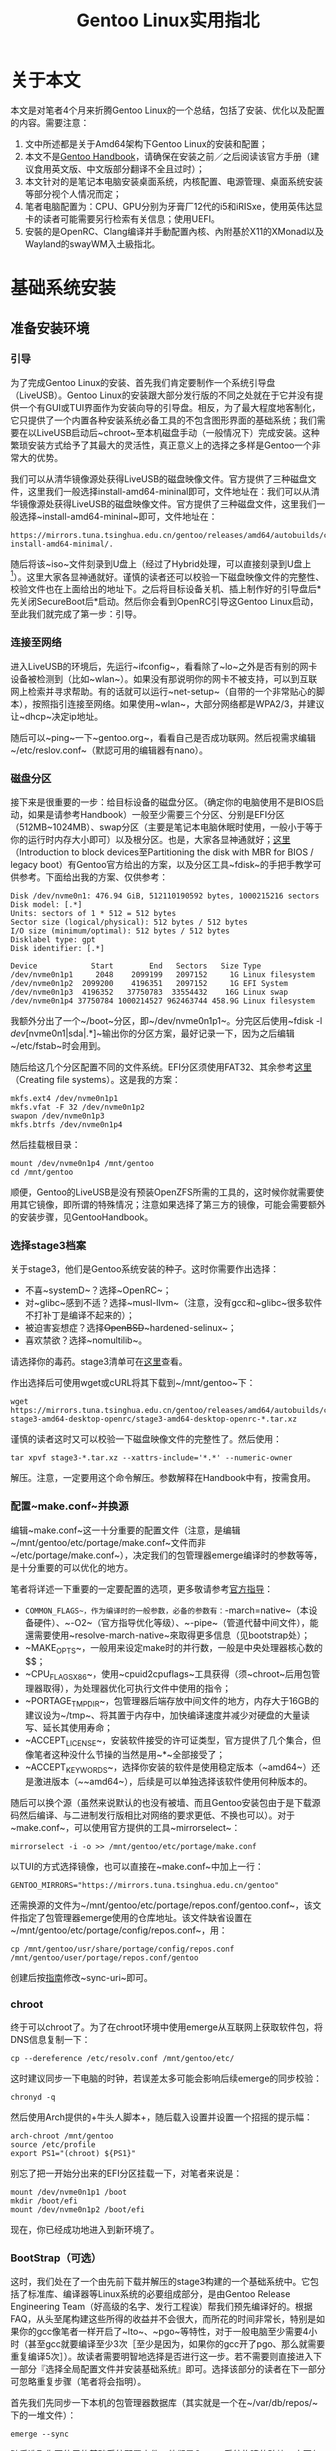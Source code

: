 #+TITLE: Gentoo Linux实用指北

* 关于本文

本文是对笔者4个月来折腾Gentoo Linux的一个总结，包括了安装、优化以及配置的内容。需要注意：

 1. 文中所述都是关于Amd64架构下Gentoo Linux的安装和配置；
 2. 本文不是[[https://wiki.gentoo.org/wiki/Handbook:AMD64][Gentoo Handbook]]，请确保在安装之前／之后阅读该官方手册（建议食用英文版、中文版部分翻译不全且过时）；
 3. 本文针对的是笔记本电脑安装桌面系统，内核配置、电源管理、桌面系统安装等部分视个人情况而定；
 4. 笔者电脑配置为：CPU、GPU分别为牙膏厂12代的i5和iRISxe，使用英伟达显卡的读者可能需要另行检索有关信息；使用UEFI。
 5. 安裝的是OpenRC、Clang编译并手動配置內核、內附基於X11的XMonad以及Wayland的swayWM入土級指北。

* 基础系统安装

** 准备安装环境

*** 引导

为了完成Gentoo Linux的安装、首先我们肯定要制作一个系统引导盘（LiveUSB）。Gentoo Linux的安装跟大部分发行版的不同之处就在于它并没有提供一个有GUI或TUI界面作为安装向导的引导盘。相反，为了最大程度地客制化，它只提供了一个内置各种安装系统必备工具的不包含图形界面的基础系统；我们需要在以LiveUSB启动后~chroot~至本机磁盘手动（一般情况下）完成安装。这种繁琐安装方式给予了其最大的灵活性，真正意义上的选择之多样是Gentoo一个非常大的优势。

我们可以从清华镜像源处获得LiveUSB的磁盘映像文件。官方提供了三种磁盘文件，这里我们一般选择install-amd64-mininal即可，文件地址在：我们可以从清华镜像源处获得LiveUSB的磁盘映像文件。官方提供了三种磁盘文件，这里我们一般选择~install-amd64-mininal~即可，文件地址在：

#+BEGIN_SRC
  https://mirrors.tuna.tsinghua.edu.cn/gentoo/releases/amd64/autobuilds/current-install-amd64-minimal/.
#+END_SRC

随后将该~iso~文件刻录到U盘上（经过了Hybrid处理，可以直接刻录到U盘上[fn::不像FreeBSD。]）。这里大家各显神通就好。谨慎的读者还可以校验一下磁盘映像文件的完整性、校验文件也在上面给出的地址下。之后将目标设备关机、插上制作好的引导盘后*先关闭SecureBoot后*启动。然后你会看到OpenRC引导这Gentoo Linux启动，至此我们就完成了第一步：引导。

*** 连接至网络

进入LiveUSB的环境后，先运行~ifconfig~，看看除了~lo~之外是否有别的网卡设备被检测到（比如~wlan~）。如果没有那说明你的网卡不被支持，可以到互联网上检索并寻求帮助。有的话就可以运行~net-setup~（自带的一个非常贴心的脚本），按照指引连接至网络。如果使用~wlan~，大部分网络都是WPA2/3，并建议让~dhcp~决定ip地址。

随后可以~ping~一下~gentoo.org~，看看自己是否成功联网。然后视需求编辑~/etc/reslov.conf~（默認可用的编辑器有nano）。

*** 磁盘分区

接下来是很重要的一步：给目标设备的磁盘分区。（确定你的电脑使用不是BIOS启动，如果是请参考Handbook）一般至少需要三个分区、分别是EFI分区（512MB~1024MB）、swap分区（主要是笔记本电脑休眠时使用，一般小于等于你的运行时内存大小即可）以及根分区。也是，大家各显神通就好；[[https://wiki.gentoo.org/wiki/Handbook:AMD64/Installation/Disks][这里]]（Introduction to block devices至Partitioning the disk with MBR for BIOS / legacy boot）有Gentoo官方给出的方案，以及分区工具~fdisk~的手把手教学可供参考。下面给出我的方案、仅供参考：

#+BEGIN_SRC
  Disk /dev/nvme0n1: 476.94 GiB, 512110190592 bytes, 1000215216 sectors
  Disk model: [.*]
  Units: sectors of 1 * 512 = 512 bytes
  Sector size (logical/physical): 512 bytes / 512 bytes
  I/O size (minimum/optimal): 512 bytes / 512 bytes
  Disklabel type: gpt
  Disk identifier: [.*]

  Device            Start        End   Sectors   Size Type
  /dev/nvme0n1p1     2048    2099199   2097152     1G Linux filesystem
  /dev/nvme0n1p2  2099200    4196351   2097152     1G EFI System
  /dev/nvme0n1p3  4196352   37750783  33554432    16G Linux swap
  /dev/nvme0n1p4 37750784 1000214527 962463744 458.9G Linux filesystem
#+END_SRC

我额外分出了一个~/boot~分区，即~/dev/nvme0n1p1~。分完区后使用~fdisk -l /dev/[nvme0n1|sda|.*]~输出你的分区方案，最好记录一下，因为之后编辑~/etc/fstab~时会用到。

随后给这几个分区配置不同的文件系统。EFI分区须使用FAT32、其余参考[[https://wiki.gentoo.org/wiki/Handbook:AMD64/Installation/Disks][这里]]（Creating file systems）。这是我的方案：

#+BEGIN_SRC shell
  mkfs.ext4 /dev/nvme0n1p1
  mkfs.vfat -F 32 /dev/nvme0n1p2
  swapon /dev/nvme0n1p3
  mkfs.btrfs /dev/nvme0n1p4
#+END_SRC

然后挂载根目录：

#+BEGIN_SRC shell
  mount /dev/nvme0n1p4 /mnt/gentoo
  cd /mnt/gentoo
#+END_SRC

顺便，Gentoo的LiveUSB是没有预装OpenZFS所需的工具的，这时候你就需要使用其它镜像，即所谓的特殊情况；注意如果选择了第三方的镜像，可能会需要额外的安装步骤，见GentooHandbook。

*** 选择stage3档案

关于stage3，他们是Gentoo系统安装的种子。这时你需要作出选择：

 * 不喜~systemD~？选择~OpenRC~；
 * 对~glibc~感到不适？选择~musl-llvm~（注意，没有gcc和~glibc~很多软件不打补丁是编译不起来的）；
 * 被迫害妄想症？选择+OpenBSD+​~hardened-selinux~；
 * 喜欢禁欲？选择~nomultilib~。

请选择你的毒药。stage3清单可在[[https://mirrors.tuna.tsinghua.edu.cn/gentoo/releases/amd64/autobuilds/][这里]]查看。

作出选择后可使用wget或cURL将其下载到~/mnt/gentoo~下：

#+BEGIN_SRC shell
  wget https://mirrors.tuna.tsinghua.edu.cn/gentoo/releases/amd64/autobuilds/current-stage3-amd64-desktop-openrc/stage3-amd64-desktop-openrc-*.tar.xz
#+END_SRC

谨慎的读者这时又可以校验一下磁盘映像文件的完整性了。然后使用：

#+BEGIN_SRC shell
  tar xpvf stage3-*.tar.xz --xattrs-include='*.*' --numeric-owner
#+END_SRC

解压。注意，一定要用这个命令解压。参数解释在Handbook中有，按需食用。

*** 配置~make.conf~并换源

编辑~make.conf~这一十分重要的配置文件（注意，是编辑~/mnt/gentoo/etc/portage/make.conf~文件而非~/etc/portage/make.conf~），决定我们的包管理器emerge编译时的参数等等，是十分重要的可以优化的地方。

笔者将详述一下重要的一定要配置的选项，更多敬请参考[[https://wiki.gentoo.org/wiki/Make.conf][官方指导]]：

 - ~COMMON_FLAGS~，作为编译时的一般参数，必备的参数有：~-march=native~（本设备硬件）、~-O2~（官方指导优化等级）、~-pipe~（管道代替中间文件），能還需要使用~resolve-march-native~來取得更多信息（见bootstrap处）；
 - ~MAKE_OPTS~，一般用来设定make时的并行数，一般是中央处理器核心数的$\frac{1}{2}$；
 - ~CPU_FLAGS_X86~，使用~cpuid2cpuflags~工具获得（须~chroot~后用包管理器取得），为处理器优化可执行文件中使用的指令；
 - ~PORTAGE_TMPDIR~，包管理器后端存放中间文件的地方，内存大于16GB的建议设为~/tmp~、将其置于内存中，加快编译速度并减少对硬盘的大量读写、延长其使用寿命；
 - ~ACCEPT_LICENSE~，安装软件接受的许可证类型，官方提供了几个集合，但像笔者这种没什么节操的当然是用~*~全部接受了；
 - ~ACCEPT_KEYWORDS~，选择你安装的软件是使用稳定版本（~amd64~）还是激进版本（~~amd64~），后续是可以单独选择该软件使用何种版本的。

随后可以换个源（虽然来说默认的也没有被墙、而且Gentoo安装包由于是下载源码然后编译、与二进制发行版相比对网络的要求更低、不换也可以）。对于~make.conf~，可以使用官方提供的工具~mirrorselect~：

#+BEGIN_SRC shell
  mirrorselect -i -o >> /mnt/gentoo/etc/portage/make.conf
#+END_SRC

以TUI的方式选择镜像，也可以直接在~make.conf~中加上一行：

#+BEGIN_SRC shell
  GENTOO_MIRRORS="https://mirrors.tuna.tsinghua.edu.cn/gentoo"
#+END_SRC

还需换源的文件为~/mnt/gentoo/etc/portage/repos.conf/gentoo.conf~，该文件指定了包管理器emerge使用的仓库地址。该文件缺省设置在~/mnt/gentoo/etc/portage/config/repos.conf~，用：

#+BEGIN_SRC shell
  cp /mnt/gentoo/usr/share/portage/config/repos.conf /mnt/gentoo/user/portage/repos.conf/gentoo
#+END_SRC

创建后按[[https://mirrors.tuna.tsinghua.edu.cn/help/gentoo-portage/][指南]]修改~sync-uri~即可。

*** chroot

终于可以chroot了。为了在chroot环境中使用emerge从互联网上获取软件包，将DNS信息复制一下：

#+BEGIN_SRC shell
  cp --dereference /etc/resolv.conf /mnt/gentoo/etc/
#+END_SRC

这时建议同步一下电脑的时钟，若误差太多可能会影响后续emerge的同步校验：

#+BEGIN_SRC shell
  chronyd -q
#+END_SRC

然后使用Arch提供的+牛头人脚本+，随后载入设置并设置一个招摇的提示幅：

#+BEGIN_SRC shell
  arch-chroot /mnt/gentoo
  source /etc/profile
  export PS1="(chroot) ${PS1}"
#+END_SRC

别忘了把一开始分出来的EFI分区挂载一下，对笔者来说是：

#+BEGIN_SRC shell
  mount /dev/nvme0n1p1 /boot
  mkdir /boot/efi
  mount /dev/nvme0n1p2 /boot/efi
#+END_SRC

现在，你已经成功地进入到新环境了。

*** BootStrap（可选）

这时，我们处在了一个由先前下载并解压的stage3构建的一个基础系统中。它包括了标准库、编译器等Linux系统的必要组成部分，是由Gentoo Release Engineering Team（好高级的名字、发行工程诶）帮我们预先编译好的。根据FAQ，从头至尾构建这些所得的收益并不会很大，而所花的时间非常长，特别是如果你的gcc像笔者一样开启了~lto~、~pgo~等特性，对于一般电脑至少需要4小时（甚至gcc就要编译至少3次［至少是因为，如果你的gcc开了pgo、那么就需要重复编译5次］）。故读者需要明智地选择是否进行这一步。若不需要则直接进入下一部分『选择全局配置文件并安装基础系统』即可。选择该部分的读者在下一部分可忽略重复步骤（笔者将会指明）。

首先我们先同步一下本机的包管理器数据库（其实就是一个在~/var/db/repos/~下的一堆文件）：

#+BEGIN_SRC shell
  emerge --sync
#+END_SRC

随后选取你要使用的基础系统配置文件，他们是Gentoo系统构建的砖块。它不仅帮你决定了~USE~、~CFLAGS~等的值，更限定了系统上软件包的版本。根据你在选stage3时和实际需求选择即可。使用：

#+BEGIN_SRC shell
  emerge profile list
  eselect profile set [num]
#+END_SRC

列出可选配置并应用。[[https://wiki.gentoo.org/wiki/Handbook:AMD64/Installation/Base][这里]]的Choosing the right profile一节有更多相关信息。

*** 从stage1到stage2

官方提供了一个脚本，我们只需要运行它即可：

#+BEGIN_SRC shell
  cd /var/db/repos/gentoo/scripts
  ./bootstrap.sh
#+END_SRC

若使用Intel的中央处理器，途中编译gcc可能会失败。这是由于其大小核导致的。你需要安装~reslove-march-native~来确定~COMMON_FLAGS~的值。

*** 从stage2到stage3

理论上按照Gentoo官方的说法，这一步只需要~emerge -e @system~构建系统工具链即可。然而由于那个~bootstrap.sh~脚本估计是没怎么维护了，出来的gcc编译器缺少构建系统所需的一个特性、需要手动使用~USE=openmp~开启。这一步你也可以配置更多gcc的特性，详见这里。为了开启这些特性，我们需要在~/etc/portage/package.use/~目录下创建一个文件（文件名无所谓，但为了可维护性有两种广泛使用的方案：创建一个文件存放所有软件的~USE~配置和为每一个需要配置的软件创建一个新文件），并写入：

#+BEGIN_SRC conf
  sys-devel/gcc openmp
#+END_SRC

即可。（如果软件名没有重叠，你也可以省去类名直接写gcc。）

随后使用以下命令：

#+BEGIN_SRC shell
  export USE="openmp"
  emerge -e @system
#+END_SRC

即可重构系统的底层依赖。至此我们就完成了从stage1到stage3的构建，可喜可贺、可喜可贺。

由于我们已经选取过了系统的全局配置（那个profile），可以跳过下一章开头的选取部分。

** 安装系统

*** 同步包管理器数据库并选取全局配置文件

首先同步包管理器所使用的软件包数据库（其实这一步就是下载放在不同文件夹里的ebuild文件）：

#+BEGIN_SRC shell
  emerge --sync
#+END_SRC

现在需要选取系统配置文件，参考官方[[https://wiki.gentoo.org/wiki/Handbook:AMD64/Installation/Base][学习资料]]中Choosing the right profile一节，列出并选择：

#+BEGIN_SRC shell
  emerge profile list
  emerge profile set [num]
#+END_SRC

*** 配置~make.conf~文件

这时我们接着配置这个文件。先前由于没有~cpuid2cpuflags~这个工具，无法配置该环境变量，现在我们只需：

#+BEGIN_SRC shell
  emerge --oneshot --ask app-portage/cpuid2cpuflags # 安装
  cpuid2cpuflags # 输出
  emerge -c app-portage/cpuid2cpuflags # 过河拆桥
#+END_SRC

即可。

然后配置显卡（一些软件如mesa可能会用到该变量）：

#+BEGIN_SRC shell
  echo "VIDEO_CARDS=\"intel\"" >> /etc/portage/make.conf
#+END_SRC

怎么指导我的设备该填写怎样的值，需要怎样的配置呢？[[https://wiki.gentoo.org/wiki/AMDGPU][AMD]]、[[https://wiki.gentoo.org/wiki/Intel][Intel]]、Nvidia[[https://wiki.gentoo.org/wiki/Nouveau][开源]]和[[https://wiki.gentoo.org/wiki/NVIDIA][闭源]]。（还是老黄有牌面。）

*** 重建系统（可选）

这一步是可选的，且只在你做出了：

 1. 修改全局的~USE~旗标后；
 2. 出尔反尔、做出了跟你在选取stage3文件时截然相反的选择（比如从OpenRC投向了SystemD）；
 3. 不赶时间、生活比较从容时才会带来好处。如果你赶时间，即使你做出了1、2中的行为也可以闲适自得地跳过这步，因为可能会需要一段等待的时间。

如果坚定信念决定重建，执行：

#+BEGIN_SRC shell
  emerge -avuDN @world
#+END_SRC

然后按下回车就好。等emerge干好了工作，再用：

#+BEGIN_SRC shell
  emerge --ask --depclean
#+END_SRC

移除不被依赖的软件包（这步十分残忍、请确认后再确认）。

*** 本地化

从这一节开始，就需要区分OpenRC和SystemD各自的步骤。笔者用的是OpenRC，使用SystemD的用家可以从[[https://wiki.gentoo.org/wiki/Handbook:AMD64/Installation/Base][这里]]的Optional: Using systemd as the system and service manager处开始按步骤使用不同的命令完成安装（两种方案在安装时只会有细节上的区别）。

首先我们设定时区，使用以下命令查看可用时区：

#+BEGIN_SRC shell
  ls -l /usr/share/zoneinfo
#+END_SRC

所谓时区其实就是这个目录下的類目录中细分的文件，非常符合所谓的Unix哲学、这很好。然后应用：

#+BEGIN_SRC shell
  echo "Asia/Shanghai" > /etc/timezone
  emerge --config sys-libs/timezone-data
#+END_SRC

接着我们设置本地语言环境（locale），修改（取消注释）~/etc/locale.gen~文件即可。编辑修改该文件后、应用：

#+BEGIN_SRC shell
  nano /etc/locale.gen # 修改文件
  locale-gen # 生成
  eselect locale list # 列出可选的本地语言环境
  eselect locale set [num] # 选取你需要的环境
#+END_SRC

最后我们使上述配置生效：

#+BEGIN_SRC shell
  env-update && source /etc/profile && export PS1="(chroot) ${PS1}"
#+END_SRC

** 配置系统内核（手动配置可选）

终于到了配置内核的时候。有三种方案供各位选择：

 1. 用发行版内核、发行版内核不会针对你的设备作任何修改、但主打的一个省心方便且快捷，官方甚至贴心地提供了编译好的内核、将会在下文提到；
 2. 用混合驱动模式、使用官方提供的genkernel工具、能够自己配置内核、但对一些后续的扩展来说不是很方便（比如你想打一个cjkTTY补丁或者想用plymouth配置Boot Splash）、好处大概在于自动化；
 3. 手动编译、即下文主要讲的方案。

*** 必要驱动安装

这一步是无论你使用什么内核安装方式都需要完成的。我使用emerge提供的集合方式安装（便于管理）。先创建目录：

#+BEGIN_SRC shell
  mkdir /etc/portage/sets
#+END_SRC

这个目录就是我们存放所有集合文件的地方。随后在该目录下创建一个文件、文件名随意、但最好跟该集合包含的包有关。比如为了存放驱动，我们创建一个名为~firmware~的文件并在其中写入要安装的包：

#+BEGIN_SRC shell
  touch /etc/portage/sets/firmware
  echo "sys-kernel/linux-firmware" >> /etc/portage/sets/firmware # 需安装的linux-firmware包
  echo "sys-firmware/sof-firmware" >> /etc/portage/sets/firmware # 需安装的sof-firmware包（声卡驱动）
#+END_SRC

随后使用：

#+BEGIN_SRC shell
  emerge --ask @firmware
#+END_SRC

即可安装~linux-firmware~和~sof-firmware~两个包。如果不使用集合的方式，则将~@firmware~替换为两个包的名字即可。

*** 发行版内核安装

以下是使用GNU GRUB作为系统引导时的安装步骤，如果有特殊需求参考[[https://wiki.gentoo.org/wiki/Handbook:AMD64/Installation/Kernel][这里]]的Distribution kernels一节即可。

首先我们要安装~installkernel~这个包。如果你有在内核升级后自动帮你运行~grub-mkconfig~指令的需求的话，需要打开该包的~grub~特性：

#+BEGIN_SRC shell
  touch /etc/portage/package.use/installkernel
  echo "sys-kernel/installkernel grub" >> /etc/portage/package.use/installkernel
#+END_SRC

随后创建kernel集合：

#+BEGIN_SRC shell
  touch /etc/portage/sets/kernel
  echo "sys-kernel/installkernel" >> /etc/portage/sets/kernel # 需安装的installkernel包
  echo "sys-kernel/gentoo-kernel" >> /etc/portage/sets/kernel # 需安装的gentoo-kernel包（如果不想本机编译内核、安装gentoo-kernel-bin即可）
#+END_SRC

然后就安装。发行版内核很大，你需要等一等。

#+BEGIN_SRC shell
  emerge --ask @kernel
#+END_SRC

*** 手动编译内核

同样创建kernel集合先安装需要的包：

#+BEGIN_SRC shell
  touch /etc/portage/sets/kernel
  echo "sys-kernel/gentoo-sources" >> /etc/portage/sets/kernel # 内核源文件
  echo "sys-kernel/dracut" >> /etc/portage/sets/kernel # initramfs
#+END_SRC

Gentoo提供了许多内核，比如没有对Gentoo进行适配的vanilla、性能优化的zen、以及其他的分支，根据喜好／需求选择即可。至于用来生成initramfs的dracut，也可以用官方的genkernel替代；但需要注意的是genkernel至今未提供对plymouth的支持。

同样使用~emerge -a @kernel~安装后，即可开始配置：

#+BEGIN_SRC shell
  cd /usr/src/linux-6.1.67-gentoo/ # 最后的文件夹名会根据你所安装内核及版本有所区别
  make menuconfig # 基于ncurces的菜单式配置界面
#+END_SRC

如果你想使用clang/llvm工具链代替GUN来编译内核、使用：

#+BEGIN_SRC shell
  LLVM=1 make menuconfig # 注意、随后make时也要LLVM=1 make -j
#+END_SRC

关于内核配置，我不推荐使用~make localyesconfig~的方式，因为这种方式只会将正在使用的驱动改成~yes~（嵌入），建议只做为参考（不怕折腾可以试试先取消选择所有驱动再用~make localmodconfig~）。在配置显卡／声卡／网卡的驱动时，不建议嵌入、而作为模块载入。否则可能导致找不到网卡、无声音、mpv报错等问题。关于内核各个选项的意义、推荐阅读金步国的[[https://www.jinbuguo.com/kernel/longterm-linux-kernel-options.html][Linux-4.4-x86_64内核配置选项简介]]，然后对照着配置就好。遇到不明白的就善用搜索。同时，在[[https://wiki.gentoo.org/wiki/Handbook:AMD64/Installation/Kernel][官方文档]]的Alternative: Manual configuration一章中有关于内核必须的配置提示及警告。Gentoo Wiki上也会写出一些对内核有特殊要求的包对应的配置要求，需要特别注意。比如这是iwd（~wpa_supplicant~的现代替代）所需的内核配置，写的十分详细：

#+BEGIN_SRC
  Security options  --->
      [*] Enable access key retention support
      [*] Diffie-Hellman operations on retained keys
  Networking support  --->
      [*] Wireless  --->
          <M> cfg80211 - wireless configuration API
  Cryptographic API  --->
      *** Public-key cryptography ***
      [*] RSA algorithm
      [*] Diffie-Hellman algorithm
      *** Block modes ***
      [*] ECB support
      *** Hash modes ***
      [*] HMAC support
      *** Digest ***
      [*] MD4 digest algorithm
      [*] MD5 digest algorithm
      [*] SHA1 digest algorithm
      [*] SHA1 digest algorithm (SSSE3/AVX/AVX2/SHA-NI)   // AMD64 and SSSE3
      [*] SHA224 and SHA256 digest algorithm
      [*] SHA256 digest algorithm (SSSE3/AVX/AVX2/SHA-NI) // AMD64 and SSSE3
      [*] SHA384 and SHA512 digest algorithms
      [*] SHA512 digest algorithm (SSSE3/AVX/AVX2)        // AMD64 and SSSE3
      *** Ciphers **
      [*] AES cipher algorithms
      [*] AES cipher algorithms (x86_64)                  // AMD64
      [*] AES cipher algorithms (AES-NI)                  // X86_AES
      [*] ARC4 cipher algorithm
      [*] DES and Triple DES EDE cipher algorithms
      [*] Triple DES EDE cipher algorithm (x86-64)        // AMD64
      *** Random Number Generation ***
      [*] User-space interface for hash algorithms
      [*] User-space interface for symmetric key cipher algorithms
      [*] Asymmetric (public-key cryptographic) key type  --->
          [*] Asymmetric public-key crypto algorithm subtype
          [*] X.509 certificate parser
          [*] PKCS#7 message parser
          <M> PKCS#8 private key parser                   // linux kernel 4.20 or higher
#+END_SRC

所以在手动配置内核所能带来的精简之外，安装软件时便可能需要额外的折腾，比如iptables、这个东西需要的内核配置特别多，但想要在QEMU里玩游戏还必须配置。如果你的笔记本电脑需要能用的电源管理，别忘了看这篇[[https://wiki.gentoo.org/wiki/Power_management/Guide][电源管理]]（建议别嫌麻烦，把~thermald~配一下）和这篇[[https://wiki.gentoo.org/wiki/Suspend_and_hibernate][关于休眠]]的文章。同时也注意一下时钟滴答模型、频率这些对性能影响较大的选项。

在大显神通之后，想必各位也完成了配置。退出menuconfig界面并保存之后，你的配置会被写入当前目录下的~.config~文件中。接下来使用：

#+BEGIN_SRC shell
  make -j11 # 根据自己硬件调整
  make modules_install
  make install
  dracut --force --hostonly # 生成initramfs，如果你在内核中配置了支持的压缩方式，别忘了指定，如--xz
#+END_SRC

最后别忘记：

#+BEGIN_SRC shell
  eselect kernel list # 查看可用内核
  eselect kernel set [num] # 选取
#+END_SRC

** 杂项、工具、及系统引导

*** ~fstab~文件

为了让系统知道该挂载硬盘的哪个分区、每个分区上装的是什么东西、用的是什么文件系统、挂载时需要什么参数、以及挂载的行为、优先级等，需要编辑~/etc/fstab~文件。具体的语法请看[[https://wiki.gentoo.org/wiki/Handbook:AMD64/Installation/System][这里]]的About fstab一节。下面是我的配置，供参考：

#+BEGIN_SRC shell
  /dev/nvme0n1p1    /boot        ext4    defaults        1    2
  /dev/nvme0n1p2    /boot/efi    vfat    defaults        0    2
  /dev/nvme0n1p3    none         swap    sw              0    0
  /dev/nvme0n1p4    /            btrfs   compress=zstd:2 0    1
#+END_SRC

这个文件比较重要，千万别手抖。

*** 网络相关

我们先给自己的机器设一个主机名（注意：如果你在内核里指定了就不要冲突）：

#+BEGIN_SRC shell
  echo gentoo > /etc/hostname
#+END_SRC

随后安装一个网络管理器。一般常用的是NetworkManager（如果你要用Gnome必装、KDE考虑、xfce谨慎、对于WM来说就太重了），还有就是Gentoo自己的netifrc、ConnMan这些。我用的是iwd，单独使用需开启~standalone~特性：

#+BEGIN_SRC shell
  touch /etc/portage/package.use/iwd
  echo "net-wireless/iwd client monitor standalone" >> /etc/portage/package.use/iwd
  emerge -a iwd # 我使用集合来管理，但为了命令精简往后一次只需安装单个包时会直接安装
#+END_SRC

随后编辑~/etc/iwd/main.conf~文件：

#+BEGIN_SRC conf
  # /etc/iwd/main.conf

  [General]
  EnableNetworkConfiguration=true

  [Network]
  NameResolvingService=resolvconf
#+END_SRC

最后使其开机自启：

#+BEGIN_SRC shell
  rc-update add iwd default
#+END_SRC

也推荐Gentoo自己的netifrc、但是就是说我嫌~net.wlan0~太丑了（其他都是什么~local~、~consolefont~、~tlp~，风格完全不统一啊）。

然后各位视需求编辑一下~/etc/hosts~文件即可。

*** 系统信息

首先设置root账户的密码（弱密码会提醒）：

#+BEGIN_SRC shell
  passwd
#+END_SRC

随后配置一下OpenRC，比如看看自己要不要开一个parallel什么的（我觉得意义不是很大）：

#+BEGIN_SRC shell
  nano /etc/rc.conf
#+END_SRC

由于大部分在大陆买的电脑键盘盘布局是标准的US布局，就不需要管~/etc/conf.d/keymap~。但需要注意的是硬件时钟，用~date~命令看看是不是UTC，如果不是就需要在~/etc/conf.d/hwclock~里设置~clock="local"~。

*** 系统工具

先安装系统日志管理，可选的有sysklogd、syslog-ng和metalog。

#+BEGIN_SRC shell
  emerge -a app-admin/syslog-ng
#+END_SRC

随后Handbook 上建议安装一个 CronDaemon（定时规划任务）、这个我觉得没必要手动装，你在安装一些需要用到该功能的包时会自动把它作为依赖装上的。可选的有cronie、dcron、fcron和bcron。

如果你打算就用默认的bash、装一个自动补全会极大提升你的使用体验：

#+BEGIN_SRC shell
  emerge -a app-shells/bash-completion
#+END_SRC

如果你希望（在启动时）同步硬件时钟：

#+BEGIN_SRC shell
  emerge -a net-misc/ntp # 常用的还有chrony等
  rc-update add ntp-client default
#+END_SRC

最后针对你选取的文件系统，需要安装其常用工具：

#+BEGIN_SRC shell
  touch /etc/portage/sets/fs # fs集合
  echo "sys-fs/e2fsprogs" >> /etc/portage/sets/fs # ext4用
  echo "sys-fs/dosfstools" >> /etc/portage/sets/fs # vFAT用
  echo "sys-fs/btrfs-progs" >> /etc/portage/sets/fs # btrfs用
  emerge --ask @fs # 安装
#+END_SRC

除非你是root敢死队、不然还是装一个doas／sudo比较好。我用doas，因为我是个人笔记本电脑，完全用不到sudo的那么多功能：

#+BEGIN_SRC shell
  emerge -a app-admin/doas
#+END_SRC

然后根据[[https://wiki.gentoo.org/wiki/Doas][Gentoo Wiki]]，创建一个安全的配置文件后配置doas：

#+BEGIN_SRC shell
  touch /etc/doas.conf
  chown -c root:root /etc/doas.conf
  chmod -c 0400 /etc/doas.conf
#+END_SRC

然后将对doas的配置写在刚创建的~/etc/doas.conf~文件中即可：

#+BEGIN_SRC shell
  permit nopass :wheel # 危险，除非你知道你在做什么，否则不要照抄
#+END_SRC

因为除了我之外不会有人碰我电脑，我也不是從事高危行業什么的，所以设置是只要用户在wheel组里无需密码就可以用doas获得root权限。

最后如果你希望你的开机界面好看一点、可以安装plymouth：

#+BEGIN_SRC shell
  touch /etc/portage/sets/bootsplash # bootsplash集合
  echo "sys-boot/plymouth" >> /etc/portage/sets/bootsplash # 本体
  echo "sys-boot/plymouth-openrc-plugin" >> /etc/portage/sets/bootsplash # 交合用
#+END_SRC

这时如果你选了~amd64~的稳定版，你可能会发现它被mask了。使用：

#+BEGIN_SRC shell
  touch /etc/portage/package.accept_keywords/bootsplash
  emerge -a @bootsplash --autounmask-write --autounmask
  mv /etc/portage/package.accept_keywords/._*bootsplash /etc/portage/package.accept_keywords/bootsplash # 如果你想把所有需要unmask的放在一个文件里，那么也可以把这一步替换为dispatch-conf
#+END_SRC

常用的unmask的工具是~dispatch-conf~，但有时候会在决定该将更新的规则写入哪个文件时犯错误，所以上面提供了另一种思路。顺便，它默认的diff是没有颜色区分的，这不好；于是我们修改~/etc/dispatch-conf.conf~文件中的一行为：

#+BEGIN_SRC shell
  diff="diff --color=always -Nu '%s' '%s'"
#+END_SRC

就好了。你还可以选择其它的diff工具，但完全没必要（这些自动生成的规则能有多复杂）。

回到plymouth，执行以下命令来选择你需要使用的启动画面：

#+BEGIN_SRC shell
  plymouth-set-default-theme -l
#+END_SRC

选择你要使用的后重新生成initramfs：

#+BEGIN_SRC shell
  plymouth-set-default-theme details
  dracut --force --hostonly
#+END_SRC

像我这样选了纯文本界面的，可能会有配置终端字体的需求。在~/etc/conf.d/consolefont~文件中修改~consolefont~为你喜欢的字体（注意看注释）：

#+BEGIN_SRC shell
  consolefont="sun12x22"
#+END_SRC

然后让它开机自启：

#+BEGIN_SRC shell
  rc-update add consolefont default
#+END_SRC

至于我为什么要用plymouth专门模拟OpenRC启动时的默认行为，因为它原生的界面可能会对不齐（因为它认为屏幕的大小变化了）。

** 系统引导

最后一步就是安装系统引导了。这里不说使用efibootmgr、也不讲Secure Boot，只说最标准的GRUB2引导（我觉得我已经写不动了、而且情况太多了）。首先UEFI用户在~/etc/portage/make.conf~文件中加上：

#+BEGIN_SRC shell
  GRUB_PLATFORMS="efi-64"
#+END_SRC

再安装GRUB（注意一定*别*漏了这一步！）：

#+BEGIN_SRC shell
  emerge -a sys-boot/grub
#+END_SRC

随后根据你先前给磁盘分区时的方案，将引导安装在该启动目录下。对于我的方案是：

#+BEGIN_SRC shell
  GRUB_CMDLINE_LINUX_DEFAULT='quiet splash'
  GRUB_GFXMODE=2160x1440x32 # 改为你自己显示屏的参数
  GRUB_GFXPAYLOAD_LINUX=keep
#+END_SRC

最后生成配置即可：

#+BEGIN_SRC shell
  grub-mkconfig -o /boot/grub/grub.cfg
#+END_SRC

** 清理

我们需要收个尾，然后重启离开livecd环境进入实打实的Gentoo Linux后准备配置桌面环境。

首先退出chroot：

#+BEGIN_SRC shell
  exit
#+END_SRC

随后解除挂载后即可关机：

#+BEGIN_SRC shell
  cd
  umount -l /mnt/gentoo/dev{/shm,/pts,}
  umount -R /mnt/gentoo
  reboot
#+END_SRC

开机后如果没出意外就会进入系统。使用root账户登录就准备好安装桌面环境了。如果启动不能也不要惊慌，再用livecd启动后chroot进去看看是哪里出问题了然后哪里不对改哪里就好。

* 桌面环境的安装

** 选择

人们的xp丰富多样，Linux的桌面环境也是牛鬼蛇神。古有X Window System、今有Wayland作为协议。两者之上又有数不清的被我们成为桌面环境的东西。桌面环境的构成如下：

 - 窗口管理器，有平铺式、叠加式和他们的杂交之分，它们控制窗口；
 - 状态栏、程序坞、合成器等，它们让我们的桌面环境变得很好。

目前主流的桌面环境有Gnome、KDE和Xfce等，还有窗口管理器如dwm等。Gnome这些是由窗口管理器和一些其他的程式组成的环境，而那些窗口管理器则需要用户自己挑选那些用来提供状态栏等功能的程式。

除此之外，许多人还会选择一个叫显示管理器的东西，它可以为用户提供图形化的登录界面以及符合直觉的切换桌面环境的东西。他们有sddm、gdm、lightdm、slim等。关于它们有一个小故事（来自[[https://book.bsdcn.org/di-4-zhang-zhuo-mian-an-zhuang/di-4.0-jie-gai-shu][FreeBSD中文社区]]）：

#+BEGIN_VERSE
  sddm、gdm、lightdm、slim在系统里+开银趴+乱战：
  sddm：我背后是KDE
  gdm：我背后是Gnome
  lightdm：我背后可以是任何一个
  slim：怎么办？好慌，潜水太久，管理员要踢我了
  系统：合着你们在我地盘上养蛊呢
#+END_VERSE

总之，要不用他们也是完全可行的。

至于选取哪个桌面系统，我第一、二次安装Gentoo时安装的都是KDE，但我觉得它有些复杂了：有非常灵活的布局，甚至可以手动拖动配置；然而当我想要程序坞根据正在运行的程序自动调整宽度时，网上推荐的方案都是安装一个图标极丑的latte dock。而且它的整体风格我不太喜欢，知乎上有人评价说像Windows，虽然我没怎么用过 Windows（一开始想装Gentoo就是因为第一次买Windows电脑然后用不惯Windows）所以不知道，但就是感觉不太对。当然KDE的性能没得说，资源占用也非常少。接着我试了试Gnome4，虽然第一眼看上去很好看，交互动作很丰富也很流畅，但是资源占用稍微高了点，同时想要稍微改一改布局什么的话非常反人类，直接就放弃了。所以当时第三次我是安装了Xfce。

用着感觉挺舒服的。但之后听说了XMonad这个用Haskell写的平铺式窗口管理器，非常好奇于是又重装了系统。发现也很好用。Haskell环境我原来就有，+虽然我一般都写OCaml的+，Gentoo有slot、不需要担心冲突。至于性能，还是可以的。至于生态，我觉得还是很丰富的，XMonad-contrib里有各种各样的包满足各种各样的需求。配置也很方便，抄Wiki的时候顺便改一改就好了。

然后第三次的时候装wine-proton的时候手残，处理循环依赖的时候忘了~--oneshot~，然后~dispatch-conf~完~emerge -avuDN @world~报依赖冲突，然后我又是一通乱搞，依赖冲突越来越多。于是又重装。还是XMonad，配置什么都有了，安装了一个非常干净的系统。但越用X Window System越觉得不干净。于是又重装，这次是swayWM，用Vulkan后端。第五次重装后我终于觉得能一直用下去了。基于Wayland的窗口管理器在字体渲染上整体观感比XOrg好了太多，在XMonad中我还需要额外设置modesetting驱动的tearfree，而触控屏、触控板的手势等是之前不敢想象的。

用swayWM，我写完了物理的Internal Assignment、完成了TOK的大作业、写了一个在OCaml里处理JSON用的库、+还看完了『平稳世代的韦驮天』和『异世界舅舅』+，感觉十分满意。所以下面将分别讲使用基于X Window System的XMonad和Wayland的swayWM。

如果你希望安装其它窗口管理器，在搜索引擎搜索「Gentoo」后加上该窗口管理器的名字然后根据Wiki安装即可。如果你希望使用桌面环境，重新选择系统配置文件：

#+BEGIN_SRC shell
  eselect profile list
  eselect profile set [num] # 选取上个命令列出的profile中带有桌面环境名字的，如Gnome OpenRC等
#+END_SRC

随后更新：

#+BEGIN_SRC shell
  emerge -avuDN @world
#+END_SRC

随后遵从Gentoo Wiki的安装指南即可。

** XOrg与XMonad

*** 安装必要软件

创建wm集合：

#+BEGIN_SRC shell
  touch /etc/portage/sets/wm
  echo "x11-base/xorg-server" >> /etc/portage/sets/wm # XOrg服务器，这时可以不装，在安装XMonad时被作为依赖安装
  echo "x11-wm/xmonad" >> /etc/portage/sets/wm # 窗口管理器
  echo "x11-wm/xmonad-contrib" >> /etc/portage/sets/wm # 对窗口管理器的（社区）扩展
  echo "x11-misc/xmobar" >> /etc/portage/sets/wm # 跟Xmonad配套的同样使用Haskell作成的状态栏，可选的还有dzen
  echo "x11-misc/picom" >> /etc/portage/sets/wm # 合成器，如果你不需要窗口透明等特效可以不装
  echo "media-gfx/feh" >> /etc/portage/sets/wm # 用来设定背景图片的，大概率是必装的
  echo "x11-misc/slock" >> /etc/portage/sets/wm # sucklss出品的很精致的锁屏工具
  echo "media-gfx/scrot" >> /etc/portage/sets/wm # X11下的截图工具
  echo "x11-misc/rofi" >> /etc/portage/sets/wm # 应用程式启动器，不用dmenu是因为它会遮住状态栏，这不好
  echo "x11-terms/alacritty" >> /etc/portage/sets/wm # 被誉为最快的终端模拟器，美中不足在于是用Rust写的（编译Rust对Gentoo用户不友好）
#+END_SRC

随后一键安装：

#+BEGIN_SRC shell
  emerge --ask @wm
#+END_SRC

然后就没有然后了，可以开始配置了。

*** 配置

因为XMonad的特殊性，我们需要先创建一个普通用户（使用XMonad窗口管理器的）：

#+BEGIN_SRC shell
  useradd -m -G users,wheel,audio,cdrom,cron,portage,usb,video -s /bin/bash larry # 创建Larry奶牛用户
  passwd larry # 设置用户密码
#+END_SRC

随后使用~exit~退出root账户后用新创建的用户账户登录后就可以正式开始配置了

首先我们要写~.xinitrc~脚本，当我们使用~startx~的时候调用的就是这个脚本来启动XMonad的：

#+BEGIN_SRC shell
  touch ~/.xinitrc
  echo "exec dbus-launch --sh-syntax --exit-with-session xmonad" >> ~/.xinitrc
#+END_SRC

即可。

如果你需要在登录到该用户后自动开启XMonad，则在~.bash_profile~中添加：

#+BEGIN_SRC shell
  if shopt -q login_shell; then
      [[ -f ~/.bashrc ]] && source ~/.bashrc
      [[ -t 0 && $(tty) == /dev/tty1 && ! $DISPLAY ]] && exec startx
  else
      exit 1
  fi
#+END_SRC

即可。如果你有需要在进入桌面环境时启动的程式（如fcitx），可以选择在这里添加，但更建议使用XMonad的~XMonad.Util.SpawnOnce~进行配置。

随后我们先配置XMonad和XMobar，请参考[[https://xmonad.org/TUTORIAL.html][官方教程]]，应该不需要Haskell基础。对于上述安装的辅助软件，这里有一个适配的基础配置：

#+BEGIN_SRC haskell
  import XMonad
  import XMonad.Util.EZConfig
  import XMonad.Util.Ungrab
  import XMonad.Util.Loggers
  import XMonad.Util.SpawnOnce
  import XMonad.Hooks.EwmhDesktops
  import XMonad.Hooks.DynamicLog
  import XMonad.Hooks.ManageHelpers
  import XMonad.Hooks.StatusBar
  import XMonad.Hooks.StatusBar.PP
  import XMonad.Layout.ThreeColumns
  import XMonad.Layout.Magnifier
  import XMonad.Layout.Spacing

  main :: IO ()
  main = xmonad
       . ewmhFullscreen
       . ewmh
       . withEasySB (statusBarProp "xmobar" (pure myXmobarPP)) defToggleStrutsKey
       $ conf

  conf = def
       { terminal    = "alacritty"                   -- Set the default terminal emulator
       , modMask     = mod4Mask                      -- Rebind Mod to the <meta> key
       , startupHook = xinit                         -- Things to be started with XMonad
       , layoutHook  = spacingWithEdge 6 $ myLayout  -- Use custom layouts
       , manageHook  = myManageHook                  -- Match on certain windows
       }
    `additionalKeysP`
       [ ("M-S-z",           spawn "slock")                                                          -- Lock the screen
       , ("M-C-s", unGrab *> spawn "scrot -s --quality 100 -e \'mv $f ~/Images/\'")                  -- Screenshot functionality
       , ("M-S-l",           spawn "rofi -config ~/.rofirc -show drun")                              -- Spotlight
       , ("<XF86AudioLowerVolume>" , unGrab *> spawn "pactl set-sink-volume @DEFAULT_SINK@ -1000")   -- Decrease volume
       , ("<XF86AudioRaiseVolume>" , unGrab *> spawn "pactl set-sink-volume @DEFAULT_SINK@ +1000")   -- Increase volume
       , ("<XF86AudioMute>"        , unGrab *> spawn "pactl set-sink-volume @DEFAULT_SINK@ toggle")  -- Toggle (un)mute volume
       , ("<XF86MonBrightnessDown>", unGrab *> spawn "xbacklight -6")                                -- Decrease monitor backlight
       , ("<XF86MonBrightnessUp>"  , unGrab *> spawn "xbacklight +6")                                -- Increase monitor backlight
       ]

  xinit :: X ()
  xinit = do
        spawnOnce "feh --bg-fill --no-fehbg ~/.background"  -- Set background
        spawnOnce "picom --config ~/.picomrc -b"            -- Windows compositor
        spawnOnce "fcitx"                                   -- Input method initialize

  myLayout = tiled ||| Mirror tiled ||| Full ||| threeCol
         where
           threeCol = magnifiercz' 1.3 $ ThreeColMid nmaster delta ratio
           tiled    = Tall nmaster delta ratio
           nmaster  = 1      -- Default number of windows in the master pane
           ratio    = 1/2    -- Default proportion of the screen occupied by master pane
           delta    = 2/100  -- Percent of screen to increment by when resizing panes

  myXmobarPP :: PP
  myXmobarPP = def
             { ppSep             = blue " • "
             , ppTitleSanitize   = xmobarStrip
             , ppCurrent         = wrap " " "" . xmobarBorder "Top" "#8a9a7b" 2
             , ppHidden          = white . wrap " " ""
             , ppHiddenNoWindows = lowWhite . wrap " " ""
             , ppUrgent          = red . wrap (yellow "!") (yellow "!")
             , ppOrder           = \[ws, l, _, wins] -> [ws, l, wins]
             , ppExtras          = [logTitles formatFocused formatUnfocused]
             }
           where
             formatFocused   = wrap (white    "[") (white    "]") . red  . ppWindow
             formatUnfocused = wrap (lowWhite "[") (lowWhite "]") . cyan . ppWindow
             ppWindow :: String -> String
             ppWindow = xmobarRaw . (\w -> if null w then "untitled" else w) . shorten 20
             blue, lowWhite, magenta, red, white, yellow, green, cyan :: String -> String
             magenta  = xmobarColor "#a292a3" ""
             blue     = xmobarColor "#8ba4b0" ""
             white    = xmobarColor "#C8C093" ""
             yellow   = xmobarColor "#c4b28a" ""
             red      = xmobarColor "#c4746e" ""
             lowWhite = xmobarColor "#bbbbbb" ""
             green    = xmobarColor "#8a9a7b" ""
             cyan     = xmobarColor "#8ea4a2" ""

  myManageHook :: ManageHook
  myManageHook = composeAll
               [ isDialog                 --> doFloat
               , className =? "mpv"       --> doFloat
               , className =? "fontforge" --> doFloat
               ]
#+END_SRC

以及对应的XMobar配置：

#+BEGIN_SRC haskell
  Config { overrideRedirect = False
         , font     = "xft:IBM3270-13.2:antialias=ture,notoSansMonoCJKjp-11.6"
         , additionalFonts = [ "xft:notoSansMonoCJKjp-10" ]
         , bgColor  = "#5f5f5f"
         , fgColor  = "#f8f8f2"
         , position = TopW L 100
         , persistent  = False
         , hideOnStart = False
         , commands = [ Run MultiCpu
                          [ "--template" , "Cpu: <total0>:<total1>%"
                          , "--Low"      , "50"
                          , "--High"     , "85"
                          , "--low"      , "white"
                          , "--normal"   , "white"
                          , "--high"     , "white"
                          ] 10
                      , Run Alsa "default" "Master"
                          [ "--template", "<volumestatus>"
                          , "--suffix"  , "True"
                          , "--"
                          , "--on", ""
                          ]
                      , Run Battery
                          [ "--template" , "Batt: <acstatus>"
                          , "--Low"      , "10"
                          , "--High"     , "80"
                          , "--low"      , "white"
                          , "--normal"   , "white"
                          , "--high"     , "white"
                          , "--"
                          , "-o"  , "<left>% (<timeleft>)"
                          , "-O"  , "<fc=#a292a3>Charging</fc>"
                          , "-i"  , "<fc=#8ea4a2>Charged</fc>"
                          ] 50
                      , Run DynNetwork
                          [ "--template" , "<dev>: <tx>:<rx>kB/s"
                          , "--Low"      , "1000"
                          , "--High"     , "5000"
                          , "--low"      , "white"
                          , "--normal"   , "white"
                          , "--high"     , "white"
                          ] 10
                      , Run Memory ["--template", "Mem: <usedratio>%"] 10
                      , Run Swap [] 10
                      , Run Date "%a %Y-%m-%d %H:%M" "date" 10
                      , Run XMonadLog
                      ]
         , sepChar  = "%"
         , alignSep = "}{"
         , template = "%XMonadLog% }{ %alsa:default:Master% <fc=#8ba4b0>•</fc> %battery% <fc=#8ba4b0>•</fc> %multicpu% <fc=#8ba4b0>•</fc> %memory% <fc=#8ba4b0>•</fc> %date% "
         }
#+END_SRC

对于快捷键绑定，调整声音和屏幕亮度处需要你使用pulseaudio和acpilight，安装／配置请自行搜索Gentoo Wiki。同时为了使状态栏的配置正生效，你需要安装IBM的3270字体和Noto CJK字体。将他们分别放在~/.xmonad/xmonad.hs~和~~/.xmobar~文件中，随后执行：

#+BEGIN_SRC shell
  xmonad --recompile
#+END_SRC

若无报错则可以使用。

接下来就是一些杂项的配置，如合成器picom：

#+BEGIN_SRC conf
  vsync=true
  experimental-backend=true
  shadow=false
  shadow-radius=7
  shadow-opacity=.76
  shadow-offset=-7
  shadow-blue=.1
  inactive-opacity=0.79
  frame-opacity=0.76
  inactive-opacity-overwrite=false
  active-opacity=0.87
  wintypes:
  {
    tooltip = { fade = true; shadow = false; opacity = 0.75; focus = true; full-shadow = false; };
    dock = { shadow = false; clip-shadow-above = true; opacity = 1 }
    dnd = { shadow = false; }
    popup_menu = { opacity = 0.77; shadow = false; }
    dropdown_menu = { opacity = 0.77; shadow = false; }
  };
  opacity-rule = [
    "100:class_g = 'mpv' && focused",
    "100:class_g = 'Virt-manager' && focused",
    "100:class_g = 'fontforge' && focused"
  ]
#+END_SRC

将你希望配置的东西配置完就可以重启进入XMonad桌面环境了。随着使用慢慢打磨自己的配置就好。

*** 常见事故

如果你在使用时发现有屏幕撕裂等的现象，请先阅读这篇关于XOrg的文章，随后以「Screen Tearing」「XOrg」以及你的显卡配置在搜索引擎上搜索方案，常见的包括开启VSync、Intel显卡使用modesetting驱动替代xf86驱动等。

** Wayland与SwayWM

*** 安装必要软件

首先创建winmgr集合：

#+BEGIN_SRC shell
  touch /etc/portage/sets/winmgr # 创建集合
  echo "media-libs/vulkan-loader" >> /etc/portage/sets/winmgr # 如果你使用默认的gles2后端则不需要（如果你不知道这是什么那就不要加）
  echo "dev-libs/wayland" >> /etc/portage/sets/winmgr # Wayland协议
  echo "x11-base/xwayland" >> /etc/portage/sets/winmgr # 支持在Wayland下运行X11应用
  echo "gui-wm/sway" >> /etc/portage/sets/winmgr # 窗口管理器
  echo "gui-apps/waybar" >> /etc/portage/sets/winmgr # 状态栏
  echo "gui-apps/swaybg" >> /etc/portage/sets/winmgr # 背景图片
  echo "gui-apps/swayidle" >> /etc/portage/sets/winmgr # 定时任务，如一段时间未操作后休眠等
  echo "gui-apps/swaylock" >> /etc/portage/sets/winmgr # 锁屏用
  echo "gui-apps/mako" >> /etc/portage/sets/winmgr # 通知弹窗
  echo "x11-libs/libnotify" >> /etc/portage/sets/winmgr # firefox／thunderbird推送到mako依賴
  echo "gui-apps/grim" >> /etc/portage/sets/winmgr # 截屏用
  echo "gui-apps/foot" >> /etc/portage/sets/winmgr # 轻量级的Wayland原生终端模拟器
  echo "gui-apps/wl-clipboard" >> /etc/portage/sets/winmgr # 剪切板
  echo "dev-libs/bemenu" >> /etc/portage/sets/winmgr # dmenu来到Wayland
#+END_SRC

然后先~emerge --pretend --ask @winmgr~看一下~USE~旗标有没有需要改动的，最后安装集合就好。

*** 配置

#+BEGIN_SRC conf
  # ~/.config/sway/config

  set $term foot # 你挑选的终端模拟器，比如我用的「足」模拟器
  set $menu bemenu-run -b -n -fn iosevka:10 --tb "#00000000" --fb "#00000000" --cb "#00000000" --nb "#00000000" --hb "#00000000" --fbb "#00000000" --sb "#09ABAC5A" --ab "#00000000" --scb "#00000000" --tf "#E1E1E1" --border 6 --bdr "#00000000" --width-factor 1 --wrap --prompt "spotlight" --hp 4 --no-spacing --sf "#D9534F" | xargs swaymsg exec -- # 如果你想让bemenu背景透明出现在屏幕底部
  set $lock swaylock -u -e -f -c 00000000 # 去除swaylock的有点强奸审美的解锁效果（真是越来越怀念slock了），你还可以「让锁屏背景透明」什么的，它支持锁屏时显示图片，你只需要写一个脚本调用image magick预处理就好
  for_window [class=".*"] opacity set 0.84 # 如果你希望让所有窗口透明
  for_window [app_id="mpv"] floating enable, opacity set 1 # 如果你希望对一些窗口特殊对待（我相信你肯定不希望mpv背景是透明的），同时让它浮动
  xwayland enabled # 支持X11应用
  for_window [window_role="pop-up"] floating enable
  for_window [window_role="bubble"] floating enable
  for_window [window_role="dialog"] floating enable
  for_window [window_type="dialog"] floating enable
  for_window [window_role="task_dialog"] floating enable
  for_window [window_type="menu"] floating enable
  for_window [window_type="notification"] floating enable
  for_window [app_id="floating"] floating enable
  for_window [app_id="floating_update"] floating enable, resize set width 1000px height 600px
  for_window [class="(?i)pinentry"] floating enable
  for_window [title="Administrator privileges required"] floating enable

  for_window [title="About Mizilla Firefox"] floating enable
  for_window [window_role="About"] floating enable
  for_window [app_id="firefox" title="Library"] floating enable, border none, sticky enable
  for_window [title="Firefox - Sharing Indicator"] kill # 智慧的窗口判断，Gentoo Wiki上抄的
  hide_edge_borders smart
  gaps inner 6
  gaps outer 0
  smart_gaps off # 设置边框间距
  default_border none
  default_floating_border none # 去掉每个窗口的标题栏
  exec mako # 需要在启动时启动的应用，比如你要用fcitx输入方法，就是exec fcitx5 -d
  bindsym --release Print exec grim ~/Images/ps_$(date +"%Y%m%d%H%M%S").png
  bindsym $mod+Print exec grimshot save area ~/Images/psa_$(date +"%Y%m%d%H%M%S").png # 截屏的快捷键
  bar {
      status_command waybar
      mode invisible
  } # 标题栏使用waybar时的配置
#+END_SRC

等等很多其他的配置，建议在[[https://swaywm.org/][这里]]和[[https://github.com/swaywm/sway][这里]]等地方看看如何配置。（注意，如果你有玩遊戲的需求，可能會希望同時使用觸控板和鍵盤，配置libinput的~dwt disable~即可。）

至于waybar状态栏，主要就是~~/.config/waybar/config~和~~/.config/waybar/style.css~两个文件。一个语法非常直观、另一个就是CSS文件，从网上找找别人的配置、看看文档、抄一抄改一改就好。配色倒是个难题，我从MacOS同样背景图片的状态栏上抄了颜色，感觉不那么违和了。

如果你希望用Vulkan代替默認的OpenGL（~gles2~），則還需要在~~/.bashrc~或者別的什麼地方加上：

#+BEGIN_SRC shell
  export WLR_RENDERER=vulkan
#+END_SRC

*** 常见问题

swayWM有些时候过于守旧，过分追求与i3的兼容了。这就导致很多看起来很合理也很正常的特性他们就是不支持，比如圆角窗口。这还不是最离谱的，它不支持在当前焦点（focus）和先前焦点的浮动窗口中切换焦点（之所以说浮动是因为只有浮动才会发生窗口遮挡的情况；tabbed等问题不严重）。解决方案见[[https://www.reddit.com/r/swaywm/comments/etpjix/i_created_a_script_to_implement_window_back_and/][r/swayWM]]，原理就是用一个shell脚本在后台去读swaymsg。首先创建一个脚本，建议为：~~/.config/sway/track_prev_focus~，内容如下：

#+BEGIN_SRC shell
  #!/bin/sh

  prev_focus=$(swaymsg -r -t get_seats | jq '.[0].focus')

  swaymsg -m -t subscribe '["window"]' | \
    jq --unbuffered 'select(.change == "focus").container.id' | \
    while read new_focus; do
      swaymsg "[con_id=${prev_focus}] mark --add _prev" &>/dev/null
      prev_focus=$new_focus
    done
#+END_SRC

然后~chmod +x ~/.config/sway/track_prev_focus~给予执行权限。然后在swayWM配置中加入：

#+BEGIN_SRC conf
  bindsym $mod+Tab [con_mark=_prev] focus
#+END_SRC

即当我想要切换当前焦点至上一个聚焦的窗口时，按下~$mod~和~Tab~的快捷键组合。为了让它生效，你还得在启动swayWM是同时启动上面创建的跟踪脚本。推荐的策略是在你的配置文件里加上：

#+BEGIN_SRC conf
  exec ~/.config/sway/track_prev_focus
#+END_SRC

非常的折腾。让我们看看开发者是怎么说的：

#+BEGIN_QUOTE
  I have a systemd process which keeps track of the window ordering and puts it into redis and then a separate script which reads from redis to pick the last focused window. It works very well, but as someone who has implemented this feature fully using IPC, it's easy, but not trivial. The current version is written in Lua, but I can post the first shell version later if you want a solution in the interim.
#+END_QUOTE

同时：

#+BEGIN_QUOTE
  Rejecting this for the same reasons i3 did. You should try to convince i3 first - we aren't a second chance for rejected i3 features.
#+END_QUOTE

真是残念。『我们才不是i3的备胎呢』+傲娇已经退环境了+。

别的我思来想去感觉只有输入法有点坑了。众所周知，fcitx5对Wayland的支持是比较好的，然而fcitx5被~amd64~的关键词蒙蔽了。所以在iptm集合里我们需要写的是：

#+BEGIN_SRC conf
  app-i18n/fcitx:5
  app-i18n/fcitx-gtk:5 # 一定要注意这个，没有它在所有基于gtk的软件下候选弹窗都是没有的，不知为什么fcitx5里包含了qt的但没gtk
  app-i18n/fcitx-rime:5 # 换成你想用的输入法（框架）
  app-i18n/fcitx-configtool:5 # 图像化配置界面，还是建议装一个的，当然也可以手动编辑那个配置文件或者沿用之前的配置
#+END_SRC

然后在~~/.bashrc~或者类似的什么地方写上这些环境变量：

#+BEGIN_SRC shell
  export GTK_IM_MODULE=fcitx # emacs GDK_IS_WAYLAND_DISPLAY assertion fail
  export QT_IM_MODULE=fcitx
  export XMODIFIERS=@im=fcitx
#+END_SRC

注意~GTK_IM_MODULE~这一变量，官方的建议是用~wayland~的值，但Emacs会报错。所以如果你不用Emacs就把它换成wayland。

* 吐槽与展望

Gentoo是1999年10月4日出现的，现在已经2024年了，真的是「20 years of compile」，而它很有名的一点就是需要编译。网上有人用Gentoo把硬盘弄坏的、被怀疑在挖矿的、把主板烧了的，各种各样。然而就在不久就之前，Gentoo的二进制更成熟了。真是一件大好事（虽然估计对我没什么影响就是了）。

关于Gentoo的安装，我这里只是给了一个大概的思路：如果你真的想要用Gentoo的话，GentooWiki绝对是你的好伙伴。从电源管理到内核的pgo优化再到如何读写中文、如何用QEMU虚拟化。

本来这里该写的是吐槽，但我发现真的没什么好说的，只能说希望随着硬件性能的提升Gentoo能够凭借极致的客制化成为主流发行版之一吧？

最后祝各位都能调教出一个和自己xp的系统。
